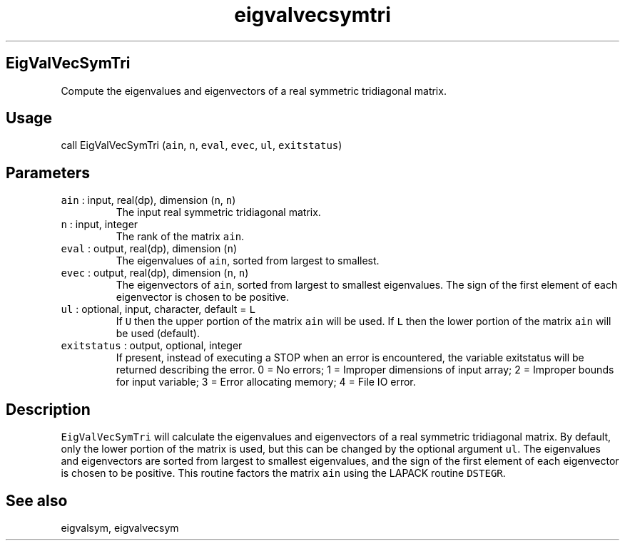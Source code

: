 .\" Automatically generated by Pandoc 2.7.3
.\"
.TH "eigvalvecsymtri" "1" "2019-09-17" "Fortran 95" "SHTOOLS 4.5"
.hy
.SH EigValVecSymTri
.PP
Compute the eigenvalues and eigenvectors of a real symmetric tridiagonal
matrix.
.SH Usage
.PP
call EigValVecSymTri (\f[C]ain\f[R], \f[C]n\f[R], \f[C]eval\f[R],
\f[C]evec\f[R], \f[C]ul\f[R], \f[C]exitstatus\f[R])
.SH Parameters
.TP
.B \f[C]ain\f[R] : input, real(dp), dimension (\f[C]n\f[R], \f[C]n\f[R])
The input real symmetric tridiagonal matrix.
.TP
.B \f[C]n\f[R] : input, integer
The rank of the matrix \f[C]ain\f[R].
.TP
.B \f[C]eval\f[R] : output, real(dp), dimension (\f[C]n\f[R])
The eigenvalues of \f[C]ain\f[R], sorted from largest to smallest.
.TP
.B \f[C]evec\f[R] : output, real(dp), dimension (\f[C]n\f[R], \f[C]n\f[R])
The eigenvectors of \f[C]ain\f[R], sorted from largest to smallest
eigenvalues.
The sign of the first element of each eigenvector is chosen to be
positive.
.TP
.B \f[C]ul\f[R] : optional, input, character, default = \f[C]L\f[R]
If \f[C]U\f[R] then the upper portion of the matrix \f[C]ain\f[R] will
be used.
If \f[C]L\f[R] then the lower portion of the matrix \f[C]ain\f[R] will
be used (default).
.TP
.B \f[C]exitstatus\f[R] : output, optional, integer
If present, instead of executing a STOP when an error is encountered,
the variable exitstatus will be returned describing the error.
0 = No errors; 1 = Improper dimensions of input array; 2 = Improper
bounds for input variable; 3 = Error allocating memory; 4 = File IO
error.
.SH Description
.PP
\f[C]EigValVecSymTri\f[R] will calculate the eigenvalues and
eigenvectors of a real symmetric tridiagonal matrix.
By default, only the lower portion of the matrix is used, but this can
be changed by the optional argument \f[C]ul\f[R].
The eigenvalues and eigenvectors are sorted from largest to smallest
eigenvalues, and the sign of the first element of each eigenvector is
chosen to be positive.
This routine factors the matrix \f[C]ain\f[R] using the LAPACK routine
\f[C]DSTEGR\f[R].
.SH See also
.PP
eigvalsym, eigvalvecsym
